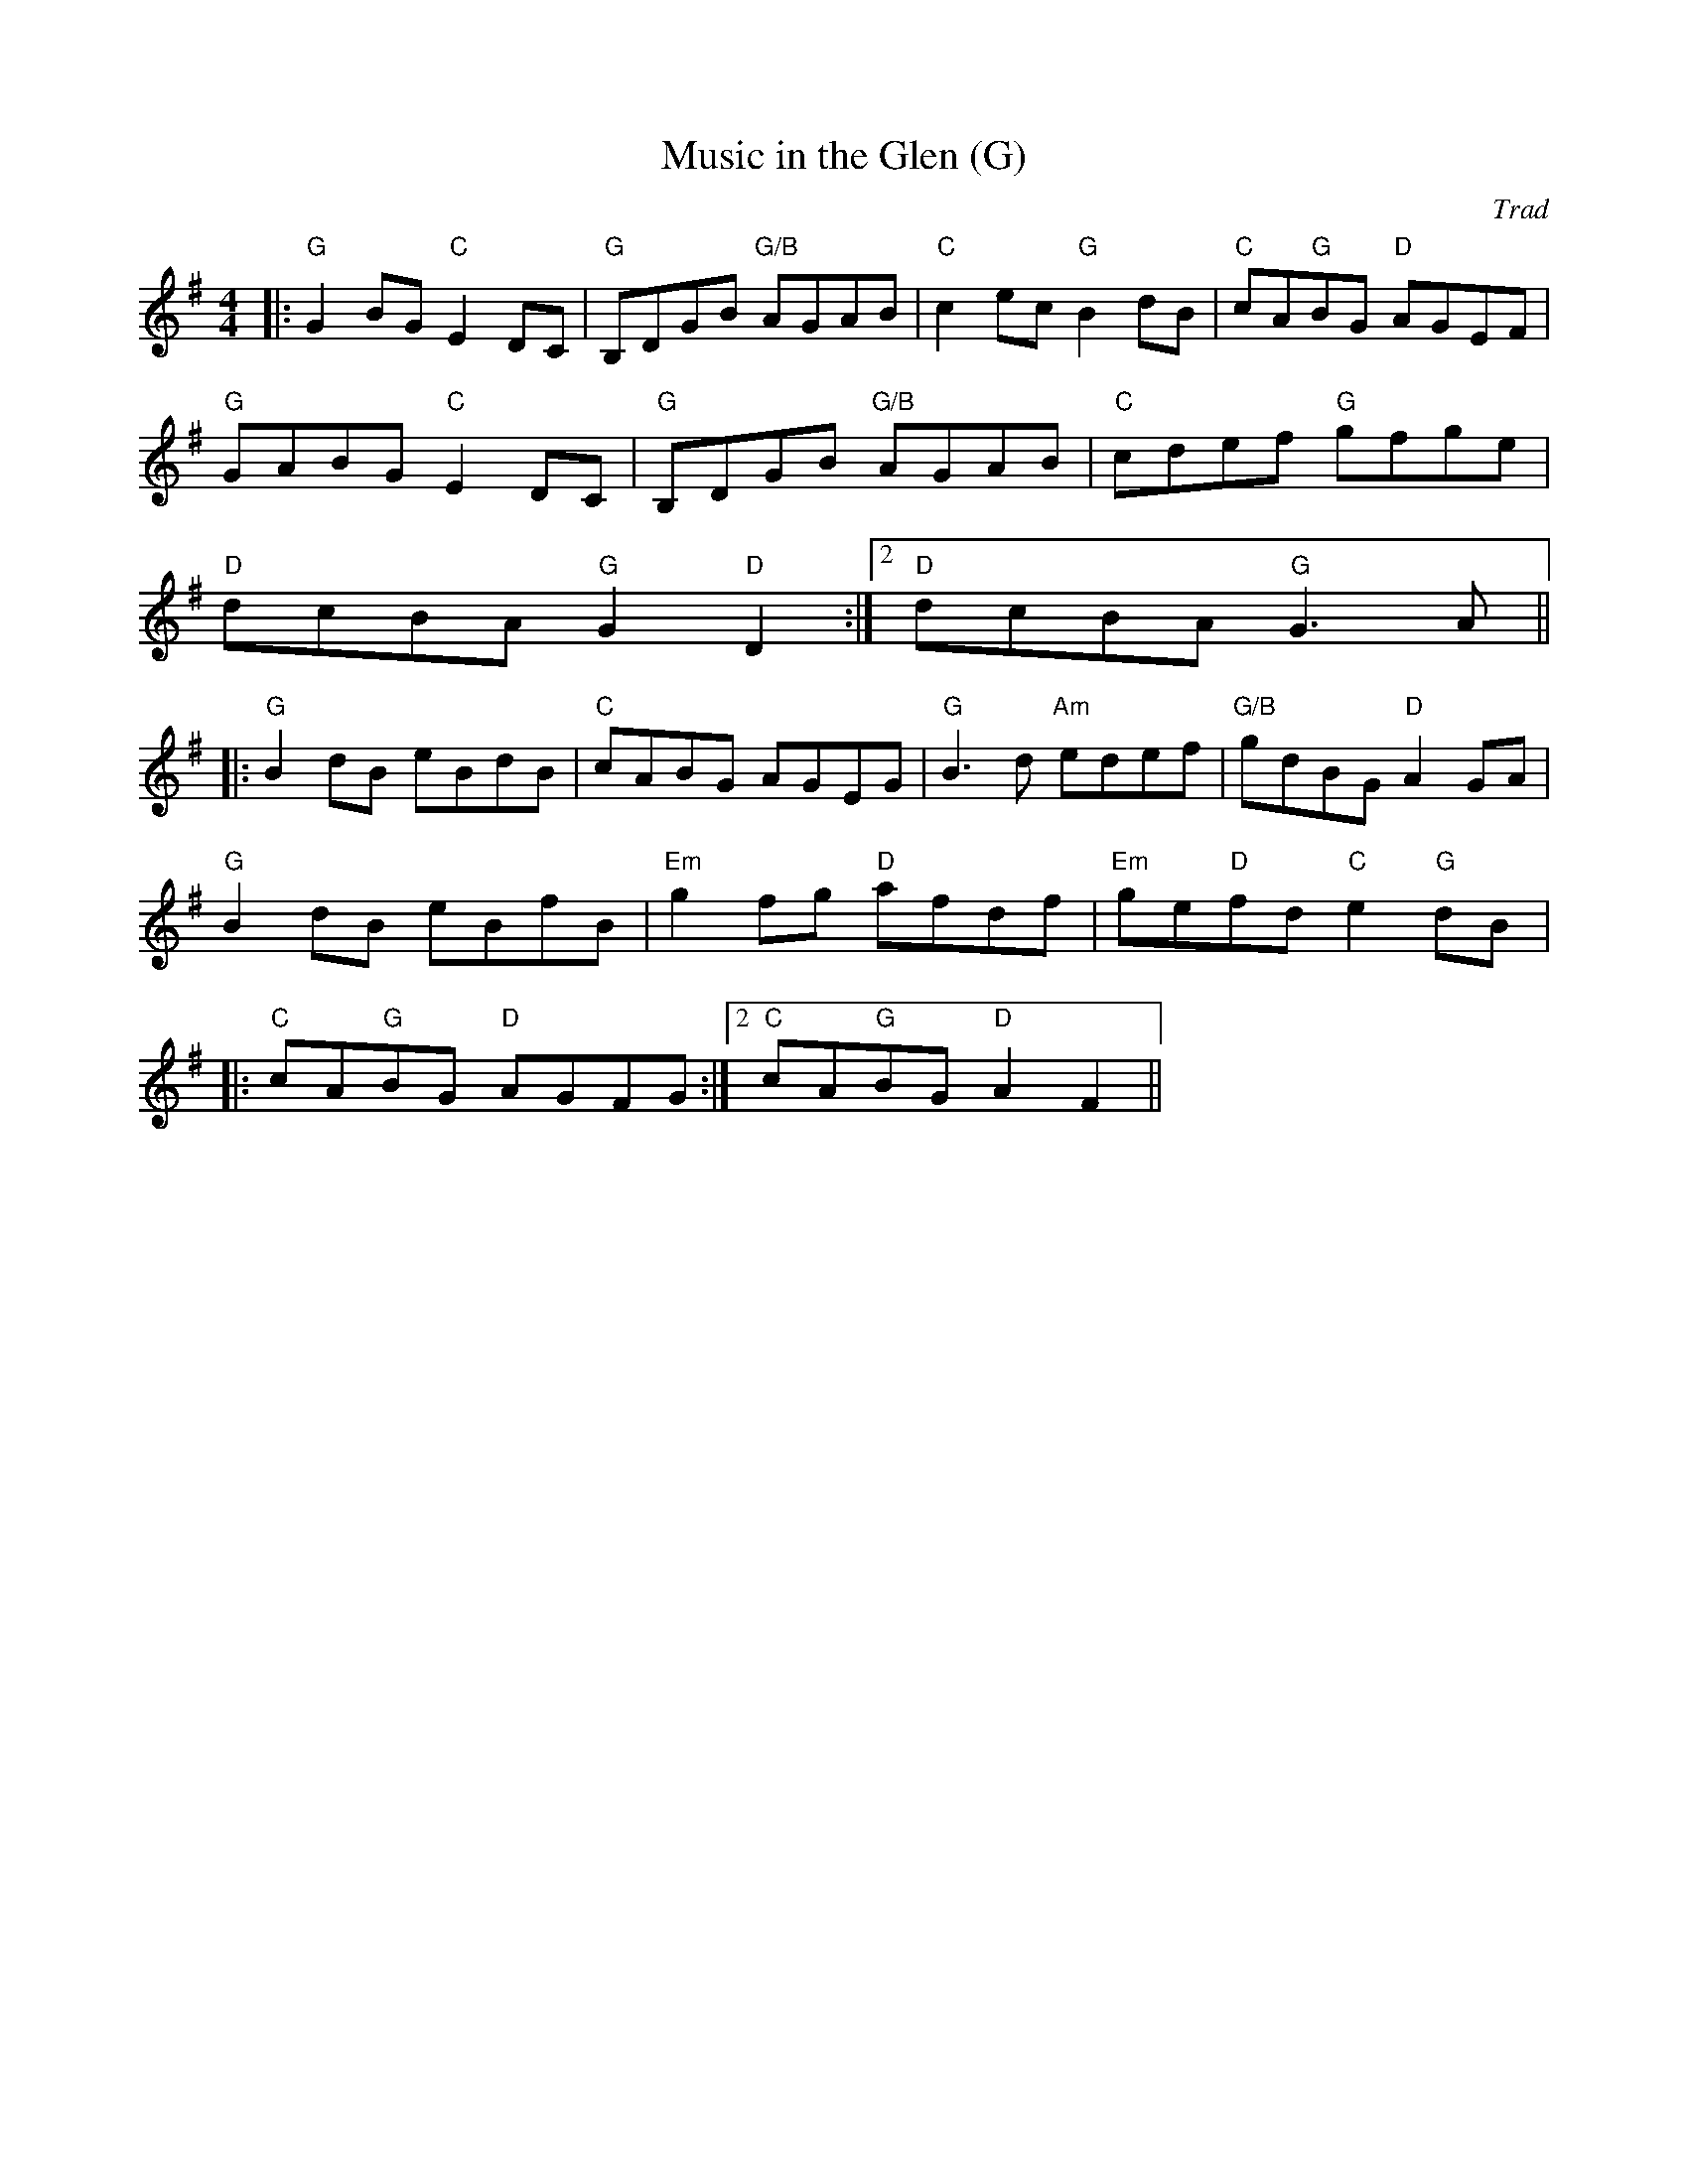 X:283
T:Music in the Glen (G)
M:4/4
L:1/8
C:Trad
R:Reel
K:G
|:"G"G2BG "C"E2DC|"G"B,DGB "G/B"AGAB|"C"c2ec "G"B2dB|"C"cA"G"BG "D"AGEF|
"G"GABG "C"E2DC|"G"B,DGB "G/B"AGAB|"C"cdef "G"gfge|
1 "D"dcBA "G"G2"D"D2:|2 "D"dcBA "G"G3A||
|:"G"B2dB eBdB |"C" cABG AGEG | "G"B3d "Am"edef | "G/B"gdBG "D"A2GA|
"G"B2dB eBfB | "Em"g2fg "D"afdf | "Em"ge"D"fd "C"e2"G"dB|:
1 "C"cA"G"BG "D"AGFG:|2 "C"cA"G"BG "D"A2F2||
